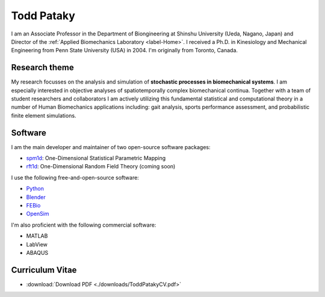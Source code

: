 

Todd Pataky
===================================

.. image:: images/todd.jpg
	:scale: 84

I am an Associate Professor in the Department of Biongineering at Shinshu University (Ueda, Nagano, Japan)
and Director of the :ref:`Applied Biomechanics Laboratory <label-Home>`.
I received a Ph.D. in Kinesiology and Mechanical Engineering from Penn State University (USA) in 2004.
I'm originally from Toronto, Canada.





Research theme
--------------------

My research focusses on the analysis and simulation of **stochastic processes in biomechanical systems**.
I am especially interested in objective analyses of spatiotemporally complex biomechanical continua.
Together with a team of student researchers and collaborators I am actively utilizing this fundamental statistical and computational theory in a number of Human Biomechanics applications including: gait analysis, sports performance assessment, and probabilistic finite element simulations.





Software
--------------------

I am the main developer and maintainer of two open-source software packages:

- `spm1d <http://www.spm1d.org>`_: One-Dimensional Statistical Parametric Mapping
- `rft1d <http://www.spm1d.org/rft1d>`_: One-Dimensional Random Field Theory (coming soon)


I use the following free-and-open-source software:

- `Python <http://www.python.org>`_
- `Blender <http://www.blender.org>`_
- `FEBio <http://www.febio.org>`_
- `OpenSim <http://opensim.stanford.edu>`_

I'm also proficient with the following commercial software:

- MATLAB
- LabView
- ABAQUS






Curriculum Vitae
--------------------

- :download:`Download PDF <./downloads/ToddPatakyCV.pdf>`



